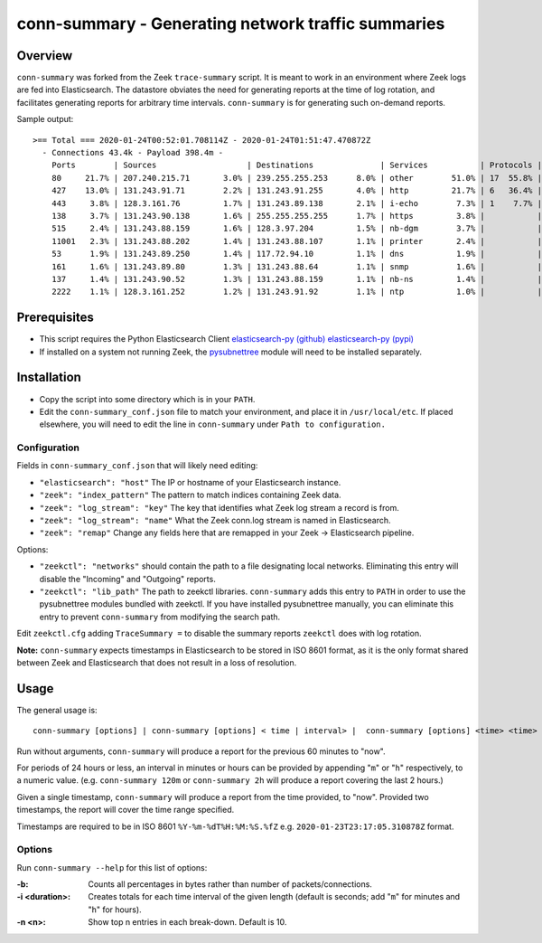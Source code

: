 ..  -*- mode: rst-mode -*-
..

====================================================
conn-summary - Generating network traffic summaries
====================================================

Overview
--------

``conn-summary`` was forked from the Zeek ``trace-summary`` script.
It is meant to work in an environment where Zeek logs are fed into Elasticsearch.
The datastore obviates the need for generating reports at the time of log rotation,
and facilitates generating reports for arbitrary time intervals.
``conn-summary`` is for generating such on-demand reports.

Sample output::

 >== Total === 2020-01-24T00:52:01.708114Z - 2020-01-24T01:51:47.470872Z
   - Connections 43.4k - Payload 398.4m -
     Ports        | Sources                   | Destinations              | Services           | Protocols | States        |
     80     21.7% | 207.240.215.71       3.0% | 239.255.255.253      8.0% | other        51.0% | 17  55.8% | S0      46.2% |
     427    13.0% | 131.243.91.71        2.2% | 131.243.91.255       4.0% | http         21.7% | 6   36.4% | SF      30.1% |
     443     3.8% | 128.3.161.76         1.7% | 131.243.89.138       2.1% | i-echo        7.3% | 1    7.7% | OTH      7.8% |
     138     3.7% | 131.243.90.138       1.6% | 255.255.255.255      1.7% | https         3.8% |           | RSTO     5.8% |
     515     2.4% | 131.243.88.159       1.6% | 128.3.97.204         1.5% | nb-dgm        3.7% |           | SHR      4.4% |
     11001   2.3% | 131.243.88.202       1.4% | 131.243.88.107       1.1% | printer       2.4% |           | REJ      3.0% |
     53      1.9% | 131.243.89.250       1.4% | 117.72.94.10         1.1% | dns           1.9% |           | S1       1.0% |
     161     1.6% | 131.243.89.80        1.3% | 131.243.88.64        1.1% | snmp          1.6% |           | RSTR     0.9% |
     137     1.4% | 131.243.90.52        1.3% | 131.243.88.159       1.1% | nb-ns         1.4% |           | SH       0.3% |
     2222    1.1% | 128.3.161.252        1.2% | 131.243.91.92        1.1% | ntp           1.0% |           | RSTRH    0.2% |


Prerequisites
-------------

* This script requires the Python Elasticsearch Client
  `elasticsearch-py (github) <https://github.com/elastic/elasticsearch-py>`_
  `elasticsearch-py (pypi) <https://pypi.org/project/elasticsearch>`_

* If installed on a system not running Zeek, the `pysubnettree
  <https://github.com/zeek/pysubnettree>`_ module will need to be installed separately.

Installation
------------

* Copy the script into some directory which is in your ``PATH``.
* Edit the ``conn-summary_conf.json`` file to match your environment,
  and place it in ``/usr/local/etc``. If placed elsewhere, you will
  need to edit the line in ``conn-summary`` under ``Path to configuration.``

Configuration 
_____________

Fields in ``conn-summary_conf.json`` that will likely need editing:

* ``"elasticsearch": "host"`` The IP or hostname of your Elasticsearch instance.
* ``"zeek": "index_pattern"`` The pattern to match indices containing Zeek data.
* ``"zeek": "log_stream": "key"`` The key that identifies what Zeek log stream a record is from.
* ``"zeek": "log_stream": "name"`` What the Zeek conn.log  stream is named in Elasticsearch. 
* ``"zeek": "remap"`` Change any fields here that are remapped in your Zeek -> Elasticsearch pipeline.

Options:

* ``"zeekctl": "networks"`` should contain the path to a file designating local networks.
  Eliminating this entry will disable the "Incoming" and "Outgoing" reports.
* ``"zeekctl": "lib_path"`` The path to zeekctl libraries.
  ``conn-summary`` adds this entry to ``PATH`` in order to use the pysubnettree modules
  bundled with zeekctl.  If you have installed pysubnettree manually,
  you can eliminate this entry to prevent ``conn-summary`` from modifying the search path.

Edit ``zeekctl.cfg`` adding ``TraceSummary =`` to disable the summary reports ``zeekctl`` does
with log rotation.

**Note:** ``conn-summary`` expects timestamps in Elasticsearch to be stored in ISO 8601 format,
as it is the only format shared between Zeek and Elasticsearch that does not result in a loss of resolution.

Usage
-----

The general usage is::

   conn-summary [options] | conn-summary [options] < time | interval> |  conn-summary [options] <time> <time>

Run without arguments, ``conn-summary`` will produce a report for the previous 60 minutes to "now".

For periods of 24 hours or less, an  interval in minutes or hours can be provided
by appending "``m``" or "``h``" respectively, to a numeric value.
(e.g. ``conn-summary 120m`` or ``conn-summary 2h`` will produce a report covering the last 2 hours.)

Given a single timestamp, ``conn-summary`` will produce a report from the time provided, to "now".
Provided two timestamps, the report will cover the time range specified.

Timestamps are required to be in ISO 8601 ``%Y-%m-%dT%H:%M:%S.%fZ`` e.g. ``2020-01-23T23:17:05.310878Z`` format.

Options
_______

Run ``conn-summary --help`` for this list of options:

:-b:
    Counts all percentages in bytes rather than number of
    packets/connections.

:-i <duration>:
    Creates totals for each time interval of the given length
    (default is seconds; add "``m``" for minutes and "``h``" for
    hours).

:-n <n>:
    Show top n entries in each break-down. Default is 10.

